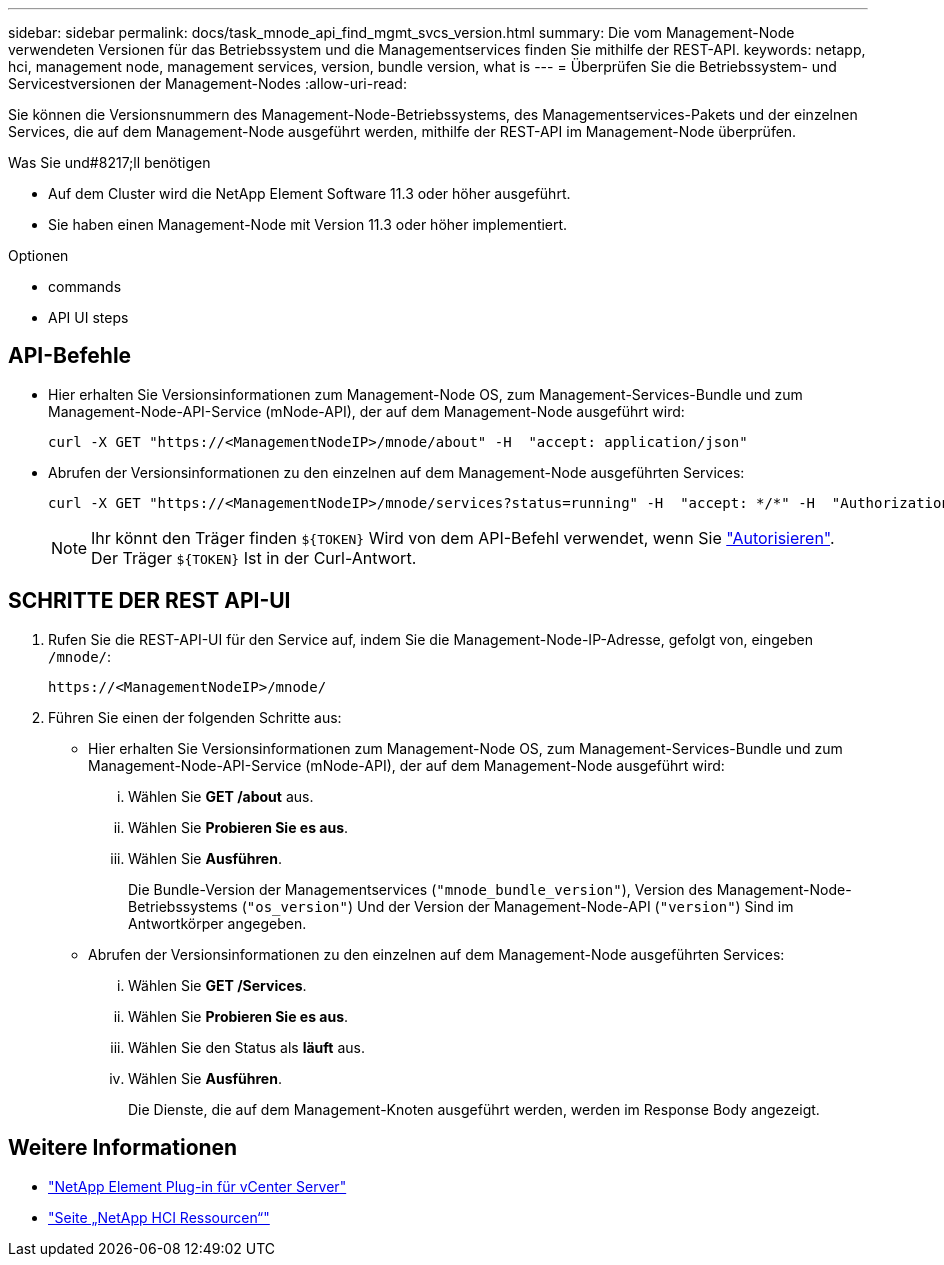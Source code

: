---
sidebar: sidebar 
permalink: docs/task_mnode_api_find_mgmt_svcs_version.html 
summary: Die vom Management-Node verwendeten Versionen für das Betriebssystem und die Managementservices finden Sie mithilfe der REST-API. 
keywords: netapp, hci, management node, management services, version, bundle version, what is 
---
= Überprüfen Sie die Betriebssystem- und Servicestversionen der Management-Nodes
:allow-uri-read: 


[role="lead"]
Sie können die Versionsnummern des Management-Node-Betriebssystems, des Managementservices-Pakets und der einzelnen Services, die auf dem Management-Node ausgeführt werden, mithilfe der REST-API im Management-Node überprüfen.

.Was Sie und#8217;ll benötigen
* Auf dem Cluster wird die NetApp Element Software 11.3 oder höher ausgeführt.
* Sie haben einen Management-Node mit Version 11.3 oder höher implementiert.


.Optionen
*  commands
*  API UI steps




== API-Befehle

* Hier erhalten Sie Versionsinformationen zum Management-Node OS, zum Management-Services-Bundle und zum Management-Node-API-Service (mNode-API), der auf dem Management-Node ausgeführt wird:
+
[listing]
----
curl -X GET "https://<ManagementNodeIP>/mnode/about" -H  "accept: application/json"
----
* Abrufen der Versionsinformationen zu den einzelnen auf dem Management-Node ausgeführten Services:
+
[listing]
----
curl -X GET "https://<ManagementNodeIP>/mnode/services?status=running" -H  "accept: */*" -H  "Authorization: Bearer ${TOKEN}"
----
+

NOTE: Ihr könnt den Träger finden `${TOKEN}` Wird von dem API-Befehl verwendet, wenn Sie link:task_mnode_api_get_authorizationtouse.html["Autorisieren"]. Der Träger `${TOKEN}` Ist in der Curl-Antwort.





== SCHRITTE DER REST API-UI

. Rufen Sie die REST-API-UI für den Service auf, indem Sie die Management-Node-IP-Adresse, gefolgt von, eingeben `/mnode/`:
+
[listing]
----
https://<ManagementNodeIP>/mnode/
----
. Führen Sie einen der folgenden Schritte aus:
+
** Hier erhalten Sie Versionsinformationen zum Management-Node OS, zum Management-Services-Bundle und zum Management-Node-API-Service (mNode-API), der auf dem Management-Node ausgeführt wird:
+
... Wählen Sie *GET /about* aus.
... Wählen Sie *Probieren Sie es aus*.
... Wählen Sie *Ausführen*.
+
Die Bundle-Version der Managementservices (`"mnode_bundle_version"`), Version des Management-Node-Betriebssystems (`"os_version"`) Und der Version der Management-Node-API (`"version"`) Sind im Antwortkörper angegeben.



** Abrufen der Versionsinformationen zu den einzelnen auf dem Management-Node ausgeführten Services:
+
... Wählen Sie *GET /Services*.
... Wählen Sie *Probieren Sie es aus*.
... Wählen Sie den Status als *läuft* aus.
... Wählen Sie *Ausführen*.
+
Die Dienste, die auf dem Management-Knoten ausgeführt werden, werden im Response Body angezeigt.







[discrete]
== Weitere Informationen

* https://docs.netapp.com/us-en/vcp/index.html["NetApp Element Plug-in für vCenter Server"^]
* https://www.netapp.com/hybrid-cloud/hci-documentation/["Seite „NetApp HCI Ressourcen“"^]

